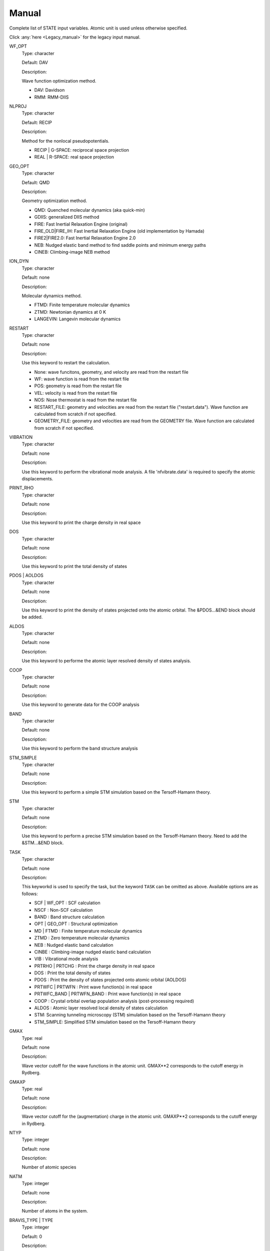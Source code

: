 .. _Manual:

======
Manual
======

Complete list of STATE input variables. Atomic unit is used unless otherwise specified.

Click :any:`here <Legacy_manual>` for the legacy input manual. 

WF_OPT
	Type: character

	Default: DAV

	Description:

	Wave function optimization method.

	* DAV: Davidson

	* RMM: RMM-DIIS


NLPROJ
	Type: character

	Default: RECIP

	Description:

	Method for the nonlocal pseudopotentials.

	* RECIP | G-SPACE: reciprocal space projection

	* REAL | R-SPACE: real space projection 


GEO_OPT
	Type: character

	Default: QMD

	Description:

	Geometry optimization method.

	* QMD: Quenched molecular dynamics (aka quick-min)

	* GDIIS: generalized DIIS method

	* FIRE: Fast Inertial Relaxation Engine (original)

	* FIRE_OLD|FIRE_IH: Fast Inertial Relaxation Engine (old implementation by Hamada)

	* FIRE2|FIRE2.0: Fast Inertial Relaxation Engine 2.0

	* NEB: Nudged elastic band method to find saddle points and minimum energy paths

	* CINEB: Climbing-image NEB method


ION_DYN
	Type: character

	Default: none

	Description:

	Molecular dynamics method.

	* FTMD: Finite temperature molecular dynamics

	* ZTMD: Newtonian dynamics at 0 K

	* LANGEVIN: Langevin molecular dynamics


RESTART
	Type: character

	Default: none

	Description:

	Use this keyword to restart the calculation.

	* None: wave funcitons, geometry, and velocity are read from the restart file

	* WF: wave function is read from the restart file

	* POS: geometry is read from the restart file

	* VEL: velocity is read from the restart file

	* NOS: Nose thermostat is read from the restart file

        * RESTART_FILE: geometry and velocities are read from the restart file ("restart.data"). Wave function are calculated from scratch if not specified.

        * GEOMETRY_FILE: geometry and velocities are read from the GEOMETRY file. Wave function are calculated from scratch if not specified.


VIBRATION
	Type: character

	Default: none

	Description:

	Use this keyword to perform the vibrational mode analysis.
	A file 'nfvibrate.data' is required to specify the atomic displacements.


PRINT_RHO
	Type: character

	Default: none

	Description:

	Use this keyword to print the charge density in real space


DOS
	Type: character

	Default: none

	Description:

	Use this keyword to print the total density of states


PDOS | AOLDOS
	Type: character

	Default: none

	Description:

	Use this keyword to print the density of states projected onto the atomic orbital. The &PDOS...&END block should be added.


ALDOS
	Type: character

	Default: none

	Description:

	Use this keyword to performe the atomic layer resolved density of states analysis.


COOP
	Type: character

	Default: none

	Description:

	Use this keyword to generate data for the COOP analysis


BAND
	Type: character

	Default: none

	Description:

	Use this keyword to perform the band structure analysis


STM_SIMPLE
	Type: character

	Default: none

	Description:

	Use this keyword to perform a simple STM simulation based on the Tersoff-Hamann theory.


STM
	Type: character

	Default: none

	Description:

	Use this keyword to perform a precise STM simulation based on the Tersoff-Hamann theory. Need to add the &STM...&END block.


TASK
	Type: character

	Default: none

	Description:

	This keyworkd is used to specify the task, but the keyword ``TASK`` can be omitted as above.
	Available options are as follows:

	* SCF | WF_OPT : SCF calculation

	* NSCF : Non-SCF calculation

	* BAND : Band structure calculation

	* OPT | GEO_OPT : Structural optimization

	* MD | FTMD : Finite temperature molecular dynamics

	* ZTMD : Zero temperature molecular dynamics

	* NEB : Nudged elastic band calculation

	* CINBE : Climbing-image nudged elastic band calculation

	* VIB : Vibrational mode analysis

	* PRTRHO | PRTCHG : Print the charge density in real space

	* DOS : Print the total density of states

	* PDOS : Print the density of states projected onto atomic orbital (AOLDOS)

	* PRTWFC | PRTWFN : Print wave function(s) in real space

	* PRTWFC_BAND | PRTWFN_BAND : Print wave function(s) in real space

	* COOP : Crystal orbital overlap population analysis (post-processing required)

	* ALDOS : Atomic layer resolved local density of states calculation

	* STM: Scanning tunneling microscopy (STM) simulation based on the Tersoff-Hamann theory

	* STM_SIMPLE: Simplified STM simulation based on the Tersoff-Hamann theory


GMAX
	Type: real

	Default: none

	Description:

	Wave vector cutoff for the wave functions in the atomic unit.
	GMAX**2 corresponds to the cutoff energy in Rydberg.

GMAXP
	Type: real

	Default: none

	Description:

	Wave vector cutoff for the (augmentation) charge in the atomic unit.
	GMAXP**2 corresponds to the cutoff energy in Rydberg.

NTYP
	Type: integer
	
	Default: none
	
	Description:

	Number of atomic species

NATM
	Type: integer

	Default: none

	Description:

	Number of atoms in the system.
	
BRAVIS_TYPE | TYPE
	Type: integer

	Default: 0

	Description:

	Type of Bravis lattice.

	* 0: SImple lattice

	* 1: Body-centered cubic

	* 2: Face-centered cubic

	* 3: A-centered lattice

	* 4: B-centered lattice

	* 5: C-centered lattice

	* 6: Rhombohedral lattice

BRAVIS_LATTICE
	Type: character

	Default: Simple

	Description:

	Type of Bravis lattice.	

	* SIMPLE: Simple lattice

	* BCC: Body-centered cubic

	* FCC: Face-centered cubic

	* A_CENTER: A-centered lattice

	* B_CENTER: B-centered lattice

	* C_CENTER: C-centered lattice

	* RHOMBO | TRIG: Rhombohedral lattice

NSPG
	Type: integer

	Default: 1

	Description:

	Space group number.

        Following space group numbers are used for 2D systems.

        * 1001: *p1*

        * 1002: *p2*

        * 1003: *p1m1*

        * 1004: *p1g1*

        * 1005: *c1m1*

        * 1006: *p2mm*
       
        * 1007: *p2mg*

        * 1008: *p2gg*

        * 1009: *c2mm*

        * 1010: *p4*

CELL
	Type: real array

	Default: 0.0 0.0 0.0 0.0 0.0 0.0

	Description:

	Lengths of first, second, and third vectors (A, B, and C), and angles (in degree) between, second and third, third and first, and first and second vectors (ALPHA, BEGA, GAMMA).
        These parameters define the basic lattice vectors of the conventional unit cell.
        In this way, the first lattice vector :math:`a_1` is along the x-axis, the second lattice vector :math:`a_2` is in the xy plane, and the third vector :math:`a_3` is determined depending on the angle with :math:`a_1` and :math:`a_2`.

KPOINT_MESH
	Type: integer array

	Default: 1 1 1 

	Description:

	K-point mesh along the first, second, and third reciprocal lattice vectors.

KPOINT_SHIFT
	Type: character array

	Default: F F F

	Description:

	Shift for the k-points in the direction of the first, second, and third reciprocal lattice vectors.

	* F/OFF: non-shifted

	* T/ON: shifted

KPOINT_SHIFT_OLD
	Type: integer array

	Default: 1 1 1

	Description:

	Shift for the k-points in the direction of the first, second, and third reciprocal lattice vectors. K-point shifts according to the legacy input (M1, M2, and M3).

	* 1: non-shifted

	* 2: shifted


KPOINTS
	Type: integer array
	
	Default: 1 1 1 1 1 1

	Description:

	Combined keyword for k-point mesh and shift.

COORD
	Type: character

	Default: CARTESIAN

	Description:

	Unit/format of atomic coordinates in the &ATOMIC_COORDINATES...&END block.

	* CRYSTAL: crystal (reduced) coordinate

	* CARTESIAN: cartesian coordinate

	* CONVENTIONAL: crystal (reduced) coordinate of the conventional unit cell

	* XYZ: atomic coordinates are given in the XMOL xyz format (Angstrom, NOT Bohr)

NCORD
	Type: integer

	Default: 1

	Description:

	Unit of atomic coordinates.

	* 0: crystal coordinate

	* 1: cartesian coordinate

	* 2: crystal coordinate (conventional unit cell)

NINV
	Type: integer
	
	Default: 0

	Description:

	Keyword to specify the inversion symmetry.

	* 1: with inversion symmetry

	* 0: no inversion symmetry

ICOND
	Type: integer

	Default: 0

	Description:

	Integer to define the calculation.

	* 0: Calculation of the wave functions from scratch

	* 1: Restart with the last wave functions

	* 2: Fixed charge calculation with the wave functions from scratch

	* 3: Fixed charge calculation with the last wave functions

	* 9: Generation of the charge density in real space

	* 10: Simple STM simulation based on the Tersoff-Hamann theory

	* 11: Generation of the soft-part of the charge density in real space

	* 12: Density of states calculation

	* 14: Partial density of states calculation

	* 15: Generation of the wave function in real space
	
	* 17: Crystal orbital overlap population analysis

	* 21: STM simulation based on the Tersoff-Hamann theory

	* 33: Atomic layer resolved density of states calculation

INIPOS
	Type: integer

	Default: 0

	Description:
	
	Restart option for the atomic positions

	* 0: From input
	
	* 1: From restart.data
	
	* 2: From GEOMETRY

INIVEL
	Type: integer

	Default: 0

	Description:
	
	Restart option for the velocities

	* 0: From input
	
	* 1: From restart.data
	
	* 2: From GEOMETRY

ININOS
	Type: integer

	Default: 0

	Description:
	
	Restart option for the Nose thermostat

	* 0: From input
	
	* 1: From restart.data
	
INIACC
	Type: integer

	Default: 0

	Description:
	
	Restart option for the accumulator

	* 0: From input
	
	* 1: From restart.data

NSCF
	Type: integer
	
	Default: 200

	Description: 

	Number of maximum SCF steps.

NSTEP
	Type: integer
	
	Default: 200

	Description:

	Number of maximu ionic steps.

CPUMAX
	Type: real
	
	Default: none

	Description:

	Max. CPU time in second.

WAY_MIX | WAYMIX
	Type: integer

	Default: none

	Description:

	Integer to specify the mixing method.

	* 1: simple

	* 2: Broyden1

	* 3: Broyden2

	* 4: DFP

	* 5: Pulay

	* 6: Blugel

MIX_WHAT
	Type: integer

	Default: 1

	Description:

	Integer to specify the object to be mixed.

	* 1: Charge density

	* 2: Potential

MIX
	Type: character

	Default: BLUGEL

	Description:

	Mixing scheme.

	* SIMPLE: simple mixing

	* BROYDEN: Broyden mixing

	* BROYDEN2: Broyden2 mixing

	* PULAY: Pulay mixing

	* BLUGEL: Bluegel-Ishida mixing scheme 

MIXOBJ
	Type: character

	Default: CHARGE

	Description:

	Mixing object.

	* CHARGE: charge density

	* POTENTIAL: potential


KBXMIX | NMIX
	TYpe: integer

	Default: none

	Description:

	Number of charges/potentials to be stored for the mixing. After ``KBXMIX`` iteration, the mixing information is reset.


MIX_ALPHA
	Type: real

	Default: 0.7

	Description:
	
	Mixing parameter.


LABMDA_RMM
	Type: real

	Default: 0.3

	Description:
	
	Mixing parameter for the RMM-DIIS scheme.


WIDTH
	Type: real
	
	Default: -0.001

	Description:

	Smearing width. The 1st-order Hermite-Gaussiang smearing is used when the negative value is used (if < -10.0, tetrahedron method is used)
	When the variable ``SMEARING`` is set, positive ``WIDTH`` can be used. 


EDELTA
	Type: real

	Default: 1.e-9

	Descritoin:

	Convergence threshold (Hartree/atom) for the total energy.


NBZTYP
	Type: integer
	
	Default: 101

	Description:
	
	Integeger to specfy which tetrahedron method is used.

	* 100: tetrahedron method with reduced G vectors

	* 101: linear corrected tetrahedron method with extended G vectors 

	* 102: linear corrected tetrahedron method with reduced G vectors


BZINT
	Type: character

	Default: none

	Description:

	Brillouin zone integration scheme.

	* TETRA: Linear tetrahedron method

	* TETRA_RED: Linear tetrahedron method with reduced G-vectors


SMEARING
	Type: character

	Default: none

	Description:

	Smearing scheme.

	* FD: Fermi-dirac distribution function

	* MP | MP1 | HG1: Methfessel-Paxton Hermite-Gaussian function of the order 1

	* MP2 | HG2: Methfessel-Paxton Hermite-Gaussian function of the order 2

	* GA: Gaussian function

	* MV: Marzari-Vanderbilt cold smearing


NEG
	Type: integer
	
	Default: none

	Description:

	Number of bands considered in the calculation.


IMDALG
	Type: integer
	
	Default: 2

	Description:
	
	Integer to specify the molecular dynamics algorithm.

	* -2: Langevin molecular dynamics simulation

	* -1: Molecular dynamics simulation at finite temperature

	* 1: Newtonian dynamics at zero temperature

	* 2: Geometry optimization by quenched molecular dynamics

	* 3: Vibrational mode analysis in harmonic approximation

	* 4: Geometry optimization by DIIS method

	* 5: Transition state search by GDIIS method

	* 6: Reaction path search by nudged elastic band method

	* 7: Reaction path search by clinmbing image nudged elastic band method


DTIO
	Type: real
	
	Default: 50.0

	Description:

	Time step for the molecular dynamics / geometry optimization.


FORCCR | FMAX
	Type: real
	
	Default: none

	Description:

	Force threshold for the geometry optimization.

ISTRESS
	Type: integer
	
	Default: 0

	Description:

	If ISTRESS is set to 1, the stress tensor is calculated (not yet implemented).

XCTYPE
	Type: character
	
	Default:
	
	ggapbe 

	Description:

	Type of the exchange-correlation functional used.

	* ldapw91 (LDA) Perdew-Wang '92

	* ggapbe (GGA) Perdew-Burke-Ernzerhof '96
	
	* revpbe (GGA) revised PBE of Zhang and Yang

	* rpbe (GGA) revised PBE of Hammer ... Norskov

	* wc (GGA) Wu-Cohen GGA

	* pbesol (GGA) PBEsol of Perdew et al.

	* vdw-df/drsll (vdW-DF) vdW-DF(1) of Dion et al.
	
	* vdw-df2/lmkll (vdW-DF) vdW-DF2 of Lee et al.

	* c09/c09-vdw/drsllc (vdW-DF) vdW-DF-C09 of Cooper

	* c09-vdw2/lmkllc (vdW-DF) vdW-DF2-C09 of Hamada

	* optb88/optb88-vdw/kbm (vdW-DF) optB88-vdW of Klimes

	* optpbe/optpbe-vdw (vdW-DF) optPBE-vdW of Klimes

	* optb86b/optb86b-vdw (vdW-DF) optB86b-vdW of Klimes

	* rev-vdw-df2/lmkllh (vdW-DF) rev-vdW-DF2 of Hamada

	* vdw-df-cx/bh (vdW-DF) Berland and Hyldgaard

NSPIN
	Type: integer
	
	Default: 1

	Description:

	Number of spin component.

	* 1: spin unpolarized case

	* 2: spin polarized case

DESTM
	Type: real

	Default: none
	
	Description: STM bias in Volt

NEXTST
	Type: integer

	Default: 1
	
	Description:

	Integer to specify the method of the nonlocal pseudopotential projection.

	* 1: reciprocal space

	* 2: real space

IMSD
	Type: integer

	Default: 2
	
	Description:

	Integer to specify the method of the electronic minimization.

	* 1: RMM-DIIS

	* 2: Davidson

NPDOSAO
	Type: integer

	Default: 0
	
	Description:

	Number of atoms for which the projected density of states are calculated

TEMP_CONTROL
	Type: integer

	Default: VELSC

	Description:

	This keyword defines the ensemble method for the finite temperature molecular dynaics simulation

	* MICRO: Microcanonical 

	* SA: Simulated annealing

	* VELSC: Simple velocity rescaling

	* MA: Rolling average

	* GT: Gauusian thermostating method

	* NHC: Nose-Hoover chain

	* GGMT: Generalized Gaussian Moment thermostating (GGMT) method

MVELSC
	Type: integer

	Default: 2
	
	Description:

	Integer to define the method of velocity control for the finite temperature molecular dynamics simulation

	* 0: Microcanonical

	* 1: Simulated annealing

	* 2: Simple velocity rescaling

	* 3: Rolling average method

	* 4: Gaussian dynamics

	* 10: Nose-Hoover chain (NHC) method
	
	* 11: Generalized Gaussian Moment thermostating (GGMT) method

TEMPW
	Type: real
	
	Default: 300.0

	Description:

	Target temperature in Kelvin

ANNEAL
	Type: real

	Default:

	Description:

	Annealing factor for the simulated annealing. Square root of ANNEAL is multiplied by ionic velocies at every MD ste.
	
TOLP
	Type: real
	
	Default: 30.0

	Description:

	Tolerance of temperature in Kelvin. This variable is used in the simple velocity rescaling or rolling average method


WNOSEP
	Type: real
	
	Default: 300.0

	Description:

	Characteristic vibrational frequency in wavenumber, which is used to generate the thermostat variables.

NHC
	Type: integer

	Default: none
	
	Description:

	Length of thermostat chain. Up to the order of 2 * NHC Gaussian moments are controlled when GGMT tmethod is used. Suggested value is 4 for NHC and 2 for GGMT.

NOSY
	Type: integer

	Default: none
	
	Description:
	
	The order of Suzuki-Yoshida integrator used to integrate thermostat variables. The averable order is 1, 3, 5, 7, 15, 25, 125, and 625, and suggested value is 15.


NDRT
	Type: integer

	Default: none
	
	Description:
	
	Number of integration cycles for thermostat variables. Usually NDRT=1 is enough for stable integration of thermostat variables.

NROLL
	Type: integer

	Default: none
	
	Description:

	Interval at which the rolling averae is taken. This is used to determine a rescaling factor for velocities in the rolloing average method. Typical value is 10.	

FRICT
	Type: real

	Default: none
	
	Description:
	
	Friction coefficient used to generage random forces for Langevin molecular dynamics.

CHARGE
	Type: real

	Default: 0.D0

	Description:

	Charge of the system. Positive (negative) value indicates the system has deficit (excess) electron(s).

VERBOSITY
	Type: character

	Default: LOW

	Description:

	Output level.

	* LOW: minimum output

	* MEDIUM: standard level of output (as in the legacy STATE with IPRI=1)

	* HIGH: more output (for debugging)

	The variable ``IPRI`` can be used to control the output level as:

	* IPRI < 0: minimum output level

	* IPRI = 1: standard output level

	* IPRI > 1: more output level 

VERBOSITY_NEB
	Type: character

	Default: LOW

	Description:

	Output level for the NEB calculation

	* LOW: minimum output

	* HIGH: more output (for debugging)

&CELL ... &END
  This block is used to define the unit cell.

  Syntax::

	&CELL
	 [A1(1)] [A1(2)] [A1(3)]
	 [A2(1)] [A2(2)] [A2(3)]
	 [A3(1)] [A3(2)] [A3(3)]
	&END

  * A1(1:3): First lattice vector 

  * A2(1:3): Second lattice vector

  * A3(1:3): Third lattice vector

&ATOMIC_TYPE ... &END
  This block is used to define the atomic types in the legacy STATE format.

  Syntax::

	&ATOMIC_TYPE
	 [ATOMN(1)] [ALFA(1)] [AMION(1)] [ILOC(1)] [IVAN(1)] [ZETA1(1)]
	 [ATOMN(2)] [ALFA(2)] [AMION(2)] [ILOC(2)] [IVAN(2)] [ZETA1(2)]
	 ...
	 [Z(NTYP)] [ALFA(NTYP)] [AMION(NTYP)] [ILOC(NTYP)] [IVAN(NTYP)] [ZETA(NTYP)]
	&END

  ATOMN: Atomic number.

  ALFA: Initial charge (obsolete).

  AMION: Atomic weight in atomic mass unit.

  ILOC: Angular momentum (l_loc + 1) for the local pseudopotential (obsolete)

  IVAN: Specify the type of the pseudopotential. 1 for USPP, otherwise NCPP (obsolete)

  ZETA1: Initial magnetization for each type of element

``&ATOM ... &END`` can be used with the same syntax.


&ATOMIC_SPECIES
  This block is an alternative to the ``&ATOMIC_TYPE`` block, which is used to define the atomic types.
  The syntax is similar to the one in Quantum-ESPRESSO.

  Syntax::

	&ATOMIC_SPECIES
	 ATOMIC_NUMBER(1) ATOMIC_MASS(1) PSEUDOPOTENTIAL_FILE(1) 
	 ATOMIC_NUMBER(2) ATOMIC_MASS(2) PSEUDOPOTENTIAL_FILE(2) 
	 ...
	 ATOMIC_NUMBER(NTYP) ATOMIC_MASS(NTYP) PSEUDOPOTENTIAL_FILE(NTYP) 
	&END

  or::

	&ATOMIC_SPECIES
	 ATOMIC_SYMBOL(1) ATOMIC_MASS(1) PSEUDOPOTENTIAL_FILE(1) 
	 ATOMIC_SYMBOL(2) ATOMIC_MASS(2) PSEUDOPOTENTIAL_FILE(2)
	 ...
	 ATOMIC_SYMBOL(NTYP) ATOMIC_MASS(NTYP) PSEUDOPOTENTIAL_FILE(NTYP) 
	&END


&ATOMIC_COORDINATES ... &END
  This block is used to define the atomic coordinates in the legacy STATE format.

  Syntax::

	&ATOMIC_COORDINATES [CRYSTAL|CRYS|CARTESIAN|CART]
	 CPS(1,1) CPS(1,2) CPS(1,3) IWEI(1) IMDTYP(1) ITYP(1)
	 CPS(2,1) CPS(2,2) CPS(2,3) IWEI(2) IMDTYP(2) ITYP(2)
	 ...
	 CPS(NATM,1) CPS(NATM,2) CPS(NATM,3) IWEI(NATM) IMDTYP(NATM) ITYP(NATM)
	&END
	
	
  CARTESIAN/CART: If set, atomic coordinates are given in the cartesian coordinate

  ANGSTROM: If set, atomic coordinates are given in Angstrom (cartesian)

  CRYSTAL/CRYS: If set, atomic coordinates are given in the crystal coordinate

  CPS: Atomic coordinate in the cartesian (NCORD=1 or COORD=CARTESIAN) or in the crystal (NCORD=0 or COORD=CRYSTAL) coordinate

  IWEI: number of equivalent atoms under the inversion symmetry

  IMDTYP:

  * 1: Allow to move the ion

  * 0: Fix the ion

  * -011: Fix the ion in the x-direction

  * -101: Fix the ion in the y-direction

  * -110: Fix the ion in the z-direction

  * -001: Fix the ion in the xy-direction

  * -100: Fix the ion in the yz-direction

  * -010: Fix the ion in the zx-direction

  NOTE It is adviced to use the quenched molecular dynamics for the geometry optimization, when ionic coordinates are constrained.

  It is also possible to define the atomic coordinates in the cartesian coordinate without setting NCOORD or COORD as::

	&ATOMIC_COORDINATES CARTESIAN
	 CPS(1,1) CPS(1,2) CPS(1,3) IWEI(1) IMDTYP(1) ITYP(1)
	 CPS(2,1) CPS(2,2) CPS(2,3) IWEI(2) IMDTYP(2) ITYP(2)
	 ...
	 CPS(NATM,1) CPS(NATM,2) CPS(NATM,3) IWEI(NATM) IMDTYP(NATM) ITYP(NATM)
	&END
	
	
  in the crystal (reduced) coordinate::

	&ATOMIC_COORDINATES CRYSTAL
	 CPS(1,1) CPS(1,2) CPS(1,3) IWEI(1) IMDTYP(1) ITYP(1)
	 CPS(2,1) CPS(2,2) CPS(2,3) IWEI(2) IMDTYP(2) ITYP(2)
	 ...
	 CPS(NATM,1) CPS(NATM,2) CPS(NATM,3) IWEI(NATM) IMDTYP(NATM) ITYP(NATM)
	&END


&INITIAL_ZETA ... &END
  This block is used to define the initial magnetizations. Default values are zero.

  Syntax::

	&INITIAL_ZETA
	 ZETA1(1)
	 ZETA1(2)
	 ...
	 ZETA1(NTYP)
	&END

  ZETA1: Initial magnetization for each type of element


&PDOS ... &END
  This block is used to define the parameters needed to calculated PDOS in the legacy STATE format.

  Syntax::
	
	&PDOS
	 NPDOSAO
	 IPDOST(1) IPDOST(2) ... IPDOST(NPDOSAO)
	 EPDOS(1) EPDOS(2) EPDOS(3) NPDOSE
         RPDOS(1,1) RPDOS(2,1)
         RPDOS(1,2) RPDOS(2,2)
	 ...
	 RPDOS(1,NTYP) RPDOS(2,NTYP)
	&END


  NPDOSAO: Number of atoms for which the projected density of states are calculated

  IPDOST: Index of atom for which the projected density of states are calculated

  EPDOS(1): Minimum energy for the density of states

  EPDOS(2): Maximum energy for the density of states

  EPDOS(3): Smearing width for the Gaussian broadening
  
  NPDOSE: Energy mesh for the density of states calculation.	

  RPDOS(1,I): Cutoff radius for the I-th atomic orbital

  RPDOS(2,I): Smearing width (in real space) for the I-th atomic orbital

  Following synax can also be used::

	&PDOS
	 NPDOSAO [NPDOSAO]
	 IPDOST  [IPDOST(1) IPDOST(2) ... IPDOST(NPDOSAO)]
	 EMIN    [EPDOS(1)]
         EMAX    [EPDOS(2)]
         EWIDTH  [EPDOS(3)]
         NPDOSE  [NPDOSE]
         RCUT    [RPDOS(1,1) RPDOS(1,2) ... RPDOS(1,NTYP)]
         RWIDTH  [RPDOS(2,1) RPDOS(2,2) ... RPDOS(2,NTYP)]
	&END


&DFT+U ... &END
  This block is used to define the parameters needed for the DFT+U calculations.

  Syntax::
	
	&DFT+U
	 NPDOSAO
	 IPDOST(1) UT(1)
	 IPDOST(2) UT(2)
	 ...
	 IPDOST(NPDOSAO) UT(NPDOSAO)
	 EPDOS(1) EPDOS(2) EPDOS(3) NPDOSE
         RPDOS(1,1) RPDOS(2,1)
         RPDOS(1,2) RPDOS(2,2)
	 ...
	 RPDOS(1,NTYP) RPDOS(2,NTYP)
	 LDAU NDMAT
	 U_LDAU J_LDAU
	&END

  NPDOSAO: Number of atoms for which Hubbard correction is applied

  IPDOST: Index of atom for which Hubbard correction is applied

  UT(1:NPDOSAO): Habbard U value

  EPDOS(1): Minimum energy for the density of states

  EPDOS(2): Maximum energy for the density of states

  EPDOS(3): Smearing width for the Gaussian broadening
  
  NPDOSE: Energy mesh for the density of states calculation.	

  LDAU: Dummy integer. Always set to 1

  NDMAT: Number of density matrix to be read from a file

  U_LDAU: Habbard U value

  J_LDAU: Habbard J value


&VDW_CORRECTION ... &END
 This block is used to add the van der Waals correction of Grimme's DFT-D2.
 C6 parameters are hard coded in VanDerWaals.f90.

  Syntax::

	&VDW_CORRECTION
         GRIMME
	 DVDW [DVDW value]
	 S6   [S6 value]
	 CUTOFF [R1] [R2] [R3] 
	&END

  GRIMME/DFT-D2/DFTD2: The method of the dispersion correction. Only these options (Grimme's DFT-D2) are available.

  DVDW: d parameter in DFT-D2 (default: 20)

  S6: s6 parameter in DFT-D2 (default: 0.75 for PBE/RPBE/revPBE)

  CUTOFF: Cutoff parameters in the directions of the first, second, and third lattice vectors (default: 0 (no supercell))

  DEBUG/VERBOSE/VERBOSE_OUTPUT: verbose output for the van der Waals correction 

&VDW-DF ... &END
 This block is used to set the option(s) for the vdW-DF calculation.

  Syntax::

	&VDW-DF
	 SVDW-DF | NON-SVDW-DF 
         QCUT [value]
         NQ   [value]
	&END

  SVDW-DF | NON-SVDW-DF: Keyword to set svdW-DF [default for nspin=1 (nspin=2): NON-SVDW-DF (SVDW-DF)]

  QCUT: cutoff for the q0 function (default: 10.0)

  NQ: grid for the q0 (default: 20)


&SYMM ... &END
 This block is used to set the symmetry manually.

  Syntax::
	
	&SYMM
	 NSPG
	 OP_NUM(1)
	 TAU(1)
	 OP_NUM(2)
	 TAU(2)
	 ...
	 OP_NUM(NSPG)
	 TAU(NSPG)
	&END

  NSPG: Number of symmetry operation

  OP_NUM(1:NSPG): Symmetry operation number (see opgr.f90)

  TAU(1:NSPG): Fractional translation associated with the symmetry operation.


&ESM ... &END
  This block specifies the parameters for the ESM calculation.

  Syntax::

	&ESM
	 BOUNDARY_CONDITION [boundary_condition]
	 Z1 [value]
	 CHARGE [value]
	 Z_WALL [value]
	 BAR_HEIGHT [value]
	 BAR_WIDTH [value]
	 ELECTRIC_FIELD [value]
	&END

  BOUNDARY_CONDITION: Boundary condition. Available options are BARE (PE0/BC1), PE1 (BC2), and PE2(BC3) for open (vacuum/slab/vacuum), metal/slab/metal, and vacuum/slab/metal boundary conditions, respectively

  Z1: Z position of the cell boundary

  CHARGE: Charge of the system. Note that positive value means deficit charge, while negative, excess charge.

  Z_WALL: Z position of an artifical wall potential for electron

  BAR_HEIGHT: Barrier height for the artifical wall potential for electron

  BAR_WIDTH: Width for the artifical wall potential for electron

  ELECTRIC_FIELD: Electric field (in Ha/Bohr) applied to the system. Use with the boundary condition PE1 (BC2).


&FIRE ... &END
  This block is used to set the parameters for the FIRE method

  Syntax::

	&FIRE
	&END

  NMIN: Minimum number of steps when P > 0 (default: 5)

  F_INC: Factor to increase the time step (default: 1.1)

  F_DEC: Factor to decrease the time step (default: 0.5)

  ALPHA_START: Mixing parameter for the velocity and its starting value (default: 0.1)

  F_ALPHA: Factor to decrease the mixing parameter alpha (default: 0.99)

  DTIO_MAX: Maximum time step (default: 20 atomic unit)


&OCCUPATION ... &END
  This block is used to specify the occupations for the fixed occupation calculation (Gamma-point only).

  Syntax (nspin=1)::

	&OCCUPATION
	 [OCC(1)] [OCC(2)] ... [OCC(N)]
	&END

  Syntax (nspin=2)::

	&OCCUPATION
	 [OCC(1)] [OCC(2)] ... [OCC(Nup)]
	 [OCC(1)] [OCC(2)] ... [OCC(Ndw)]
	&END

  where OCC(n) is the occupation of the n-th band.


&FIXED_MOMENT (&SPIN) ... &END 
  This block is used to activate the fixed spin moment calculation and to specify the spin multiplicity

  Syntax (A)::

	&FIXED_MOMENT
	 SPIN_MULTIPLICITY [value]
	&END

  The value is the integer, which specifies the spin multiplicity. For instance, use 1 for singlet and use 3 for triplet.

  Syntax (B)::

	&FIXED_MOMENT
	 SPIN [SINGLET|DOUBLET|TRIPLET|...|OCTET]
	&END

  Syntax (C)::

	&FIXED_MOMENT
	 MOMENT [value]
	&END

  The value is a real number, which specifies the magnetic (spin) moment of the system.
  

&DOS ... &END
  This block is used to define the parameters needed to calculate DOS.

  Syntax::

	&DOS
	 EMIN [value]
	 EMAX [value]
         NDOSE [value]
         EWIDTH [value]
	&END

  EMIN: Minimum energy in eV (default: -0.5 Hartree ~ -13.6 eV)

  EMAX: Maximum energy in eV (default: 0.3 Hartree ~ 8.2 eV)

  NDOSE: Energy mesh (integer) for the density of states calculation (default: 2000)

  EWIDTH: Smearing width for the Gaussian broadening in eV (default: 0.01 Hartree ~ 0.3 eV)


&KPOINTS_BAND ... &END
  This block is used to define the parameters needed in the band structure calculation.

  Syntax::

	&KPOINTS_BAND
	 NKSEG [value]
	 KMESH [value1] [value2] ... [valueN]
	 KPOINTS
	 [kx1] [ky1] [kz1]
	 [kx2] [ky2] [kz2]
	        ...
	 [kxN] [kyN] [kzN]
	&END

  NKSEG: Number of k-point segment for the band (the number of symmetry points should be NKSEG+1)

  KMESH: K-point mesh for each segment.

  KPOINTS: High symmetry k-points in the unit of the basic reciprocal lattice vectors (NKSEG+1 k-points should be specified).
  If 'KPOINTS CART' or 'KPOINTS CARTESIAN' is specified, they should be given in the unit of the cartesian coordinate.


&PLOT ... &END
  This block define the parameters needed in the wave function plot.

  Syntax::

	&PLOT
	 IKPT [value]
	 IB [value]
	 [CHG_WFN]
	 [ADD_SIGN]
	 FORMAT [value]
	&END

  IK/IKPT: K-point index at which the real-space wave functions are generated (default: 1)

  IB: Band index at which the wave function is generated (default: 1)

  IBS/IBAND_S: The first band index for the wave function plot (default: 1)

  IBE/IBAND_E: The last band index for the wave function plot (default: 1: IBS-th to IBE-th wave functions at the IK k-point are generated)

  CHG_WFN/CHG_WFC: Calculate the wave function densities

  ADD_SIGN/ADD_SIGN_MO_DEN/ADD_SIGN_WF_DEN: Option to add the sign to the wave function densities

  FORMAT: Format of the wave function can be specified

  * STATE: STATE format (not yet implemented)

  * CUBE: Gaussian Cube format (default)

  * XSF: Xcryden Structure File

  * XSF_CHARGE/CHARGE_XSF: Charge densities corresponding to the specified wave functions in the Xcrysden Structure File format


&VIBRATION ... &END
  This block is used to set parameters for the finite difference method.

  Syntax::

	&VIBRATION
	 DISP [value]
	 ATOM [valueN1]-[valueN2]
	&END

  DISP/DISPLACMENT: Displacement (default: 0.02 Bohr)

  ATOM: Used to specify the atoms to be displaced (default: 1-N, where N is the number of atoms)

&COOP ... &END
  This block is used to specify the parameters for the COOP analysis (prep for the COOP analysis by using the ``coop_analysis`` program) when ``TASK COOP`` is set. 

  Syntax::

	&COOP
	 KPDOSMO_MOL1 [value]
	 KPDOSMO_MOL2 [value]
	 KPDOSMO_SUB  [value]
	 KATM_MOL1    [value]
	 KATM_MOL2    [value]
	 KATM_SUB     [value]
	 KLMTA_MOL1   [value]
	 KLMTA_MOL2   [value]
	 KLMTA_SUB    [value]
	 WFN_MOL1     [value]
	 WFN_SUB      [value]
	&END

  KPDOSMO_MOL1: Number of bands (MOs) for the molecule #1 used in the COOP analysis

  KPDOSMO_MOL2: (optional) Number of bands (MOs) for the molecule #2 used in the COOP analysis

  KPDOSMO_SUB: Number of bands for the substrate used in the COOP analysis

  KATM_MOL1: Number of atoms for the molecule #1 

  KATM_MOL2: (optional) Number of atoms for the molecule #2

  KATM_SUB: Number of atoms for the substrate

  KLMTA_MOL1: Number of projectors (l, m, tau) for the molecule #1 (search KLMTA in calculation of the sub system)

  KLMTA_MOL2: (optional) Number of projectors (l, m, tau) for the molecule #2 (search KLMTA in calculation of the sub system)

  KLMTA_SUB: Number of projectors (l, m, tau) for the substrate (search KLMTA in calculation of the sub system)

  WFN_MOL1: Wave function file (zaj.data) for the molecule #1 (default: zak1.data)

  WFN_MOL2: (optional) Wave function file (zaj.data) for the molecule #2 (default: zak2.data)

  WFN_SUB: Wave function file (zaj.data) for the substrate (default: zak3.data)


&OTHERS ... &END
  This block is used to set other parameters

  GAUSSDOS: Density of states is calculated by using the Gaussian smearing (default: unset)

  PRTCHGPRO: IF OFF, the charge profile is disabled (default: ON)
 

.. warning::
	This document is by no means perfect.
